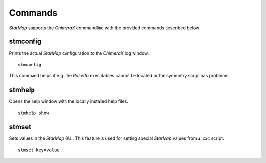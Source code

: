
.. _commands:

.. index:: Commands

Commands
========

*StarMap* supports the *ChimeraX* commandline with the provided commands described below.

stmconfig
---------

.. index:: stmconfig

Prints the actual *StarMap* configuration to the *ChimeraX* log window.
::

  stmconfig

This command helps if e.g. the *Rosetta* executables cannot be located or the symmetry script has problems.


stmhelp
-------

.. index:: stmhelp

Opens the help window with the locally installed help files.
::

  stmhelp show


stmset
------

.. index:: stmset

Sets values in the *StarMap* GUI. This feature is used for setting special *StarMap* values from a *.cxc* script.
::

  stmset key=value
